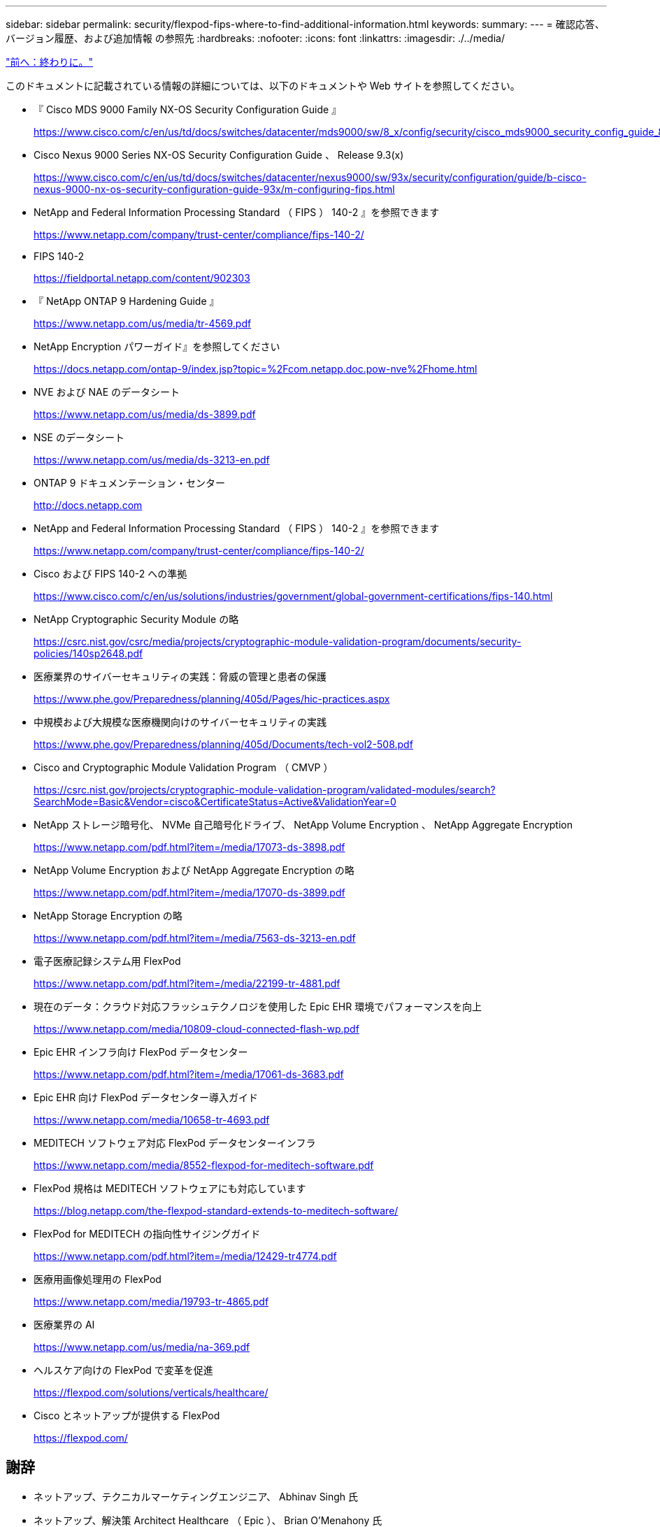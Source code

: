 ---
sidebar: sidebar 
permalink: security/flexpod-fips-where-to-find-additional-information.html 
keywords:  
summary:  
---
= 確認応答、バージョン履歴、および追加情報 の参照先
:hardbreaks:
:nofooter: 
:icons: font
:linkattrs: 
:imagesdir: ./../media/


link:flexpod-fips-conclusion.html["前へ：終わりに。"]

このドキュメントに記載されている情報の詳細については、以下のドキュメントや Web サイトを参照してください。

* 『 Cisco MDS 9000 Family NX-OS Security Configuration Guide 』
+
https://www.cisco.com/c/en/us/td/docs/switches/datacenter/mds9000/sw/8_x/config/security/cisco_mds9000_security_config_guide_8x/configuring_fips.html#task_1188151[]

* Cisco Nexus 9000 Series NX-OS Security Configuration Guide 、 Release 9.3(x)
+
https://www.cisco.com/c/en/us/td/docs/switches/datacenter/nexus9000/sw/93x/security/configuration/guide/b-cisco-nexus-9000-nx-os-security-configuration-guide-93x/m-configuring-fips.html[]

* NetApp and Federal Information Processing Standard （ FIPS ） 140-2 』を参照できます
+
https://www.netapp.com/company/trust-center/compliance/fips-140-2/[]

* FIPS 140-2
+
https://fieldportal.netapp.com/content/902303[]

* 『 NetApp ONTAP 9 Hardening Guide 』
+
https://www.netapp.com/us/media/tr-4569.pdf[]

* NetApp Encryption パワーガイド』を参照してください
+
https://docs.netapp.com/ontap-9/index.jsp?topic=%2Fcom.netapp.doc.pow-nve%2Fhome.html[]

* NVE および NAE のデータシート
+
https://www.netapp.com/us/media/ds-3899.pdf[]

* NSE のデータシート
+
https://www.netapp.com/us/media/ds-3213-en.pdf[]

* ONTAP 9 ドキュメンテーション・センター
+
http://docs.netapp.com[]

* NetApp and Federal Information Processing Standard （ FIPS ） 140-2 』を参照できます
+
https://www.netapp.com/company/trust-center/compliance/fips-140-2/[]

* Cisco および FIPS 140-2 への準拠
+
https://www.cisco.com/c/en/us/solutions/industries/government/global-government-certifications/fips-140.html[]

* NetApp Cryptographic Security Module の略
+
https://csrc.nist.gov/csrc/media/projects/cryptographic-module-validation-program/documents/security-policies/140sp2648.pdf[]

* 医療業界のサイバーセキュリティの実践：脅威の管理と患者の保護
+
https://www.phe.gov/Preparedness/planning/405d/Pages/hic-practices.aspx[]

* 中規模および大規模な医療機関向けのサイバーセキュリティの実践
+
https://www.phe.gov/Preparedness/planning/405d/Documents/tech-vol2-508.pdf[]

* Cisco and Cryptographic Module Validation Program （ CMVP ）
+
https://csrc.nist.gov/projects/cryptographic-module-validation-program/validated-modules/search?SearchMode=Basic&Vendor=cisco&CertificateStatus=Active&ValidationYear=0[]

* NetApp ストレージ暗号化、 NVMe 自己暗号化ドライブ、 NetApp Volume Encryption 、 NetApp Aggregate Encryption
+
https://www.netapp.com/pdf.html?item=/media/17073-ds-3898.pdf[]

* NetApp Volume Encryption および NetApp Aggregate Encryption の略
+
https://www.netapp.com/pdf.html?item=/media/17070-ds-3899.pdf[]

* NetApp Storage Encryption の略
+
https://www.netapp.com/pdf.html?item=/media/7563-ds-3213-en.pdf[]

* 電子医療記録システム用 FlexPod
+
https://www.netapp.com/pdf.html?item=/media/22199-tr-4881.pdf[]

* 現在のデータ：クラウド対応フラッシュテクノロジを使用した Epic EHR 環境でパフォーマンスを向上
+
https://www.netapp.com/media/10809-cloud-connected-flash-wp.pdf[]

* Epic EHR インフラ向け FlexPod データセンター
+
https://www.netapp.com/pdf.html?item=/media/17061-ds-3683.pdf[]

* Epic EHR 向け FlexPod データセンター導入ガイド
+
https://www.netapp.com/media/10658-tr-4693.pdf[]

* MEDITECH ソフトウェア対応 FlexPod データセンターインフラ
+
https://www.netapp.com/media/8552-flexpod-for-meditech-software.pdf[]

* FlexPod 規格は MEDITECH ソフトウェアにも対応しています
+
https://blog.netapp.com/the-flexpod-standard-extends-to-meditech-software/[]

* FlexPod for MEDITECH の指向性サイジングガイド
+
https://www.netapp.com/pdf.html?item=/media/12429-tr4774.pdf[]

* 医療用画像処理用の FlexPod
+
https://www.netapp.com/media/19793-tr-4865.pdf[]

* 医療業界の AI
+
https://www.netapp.com/us/media/na-369.pdf[]

* ヘルスケア向けの FlexPod で変革を促進
+
https://flexpod.com/solutions/verticals/healthcare/[]

* Cisco とネットアップが提供する FlexPod
+
https://flexpod.com/[]





== 謝辞

* ネットアップ、テクニカルマーケティングエンジニア、 Abhinav Singh 氏
* ネットアップ、解決策 Architect Healthcare （ Epic ）、 Brian O'Menahony 氏
* ネットアップ、 Pursuit Business Development Manager 、 Brian Pruitt 氏
* ネットアップシニアソリューションアーキテクト、 Arvind Ramakrinan 氏
* ネットアップ、 FlexPod グローバルフィールド CTO 、 Michael Hommer 氏




== バージョン履歴

|===
| バージョン | 日付 | ドキュメントのバージョン履歴 


| バージョン 1.0 以降 | 2021年4月 | 初版リリース 
|===